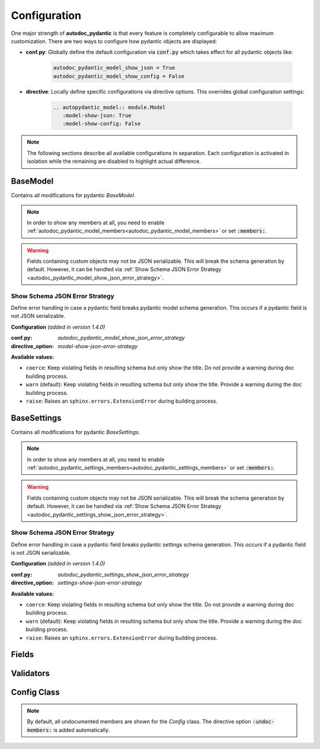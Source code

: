 =============
Configuration
=============

.. _configuration:

One major strength of **autodoc_pydantic** is that every feature is completely
configurable to allow maximum customization. There are two ways to configure
how pydantic objects are displayed:

- **conf.py**: Globally define the default configuration via :code:`conf.py`
  which takes effect for all pydantic objects like:

   .. code-block:: python

      autodoc_pydantic_model_show_json = True
      autodoc_pydantic_model_show_config = False

- **directive**: Locally define specific configurations via directive options.
  This overrides global configuration settings:

   .. code-block::

      .. autopydantic_model:: module.Model
         :model-show-json: True
         :model-show-config: False


.. note::

   The following sections describe all available configurations in separation.
   Each configuration is activated in isolation while the remaining are disabled
   to highlight actual difference.

---------
BaseModel
---------

Contains all modifications for pydantic `BaseModel`.


.. tabdocconfig:: autopydantic_model
   :title: Show Config Summary
   :path: target.configuration.ModelShowConfigSummary
   :confpy: autodoc_pydantic_model_show_config_summary
   :directive_option: model-show-config-summary
   :values: True, False

   Show model config summary within the class doc string. It may be meaningful
   when the class configuration carries some relevant information and you don't
   want to show the entire config class as an explicit member
   (see :ref:`model-show-config-member <autodoc_pydantic_model_show_config_member>`).


.. tabdocconfig:: autopydantic_model
   :title: Show Config Member
   :path: target.configuration.ModelShowConfigMember
   :confpy: autodoc_pydantic_model_show_config_member
   :directive_option: model-show-config-member
   :enable: members
   :values: True, False*

   Show pydantic config class. It can be hidden if it is irrelevant or if
   replaced with :ref:`model-show-config-summary <autodoc_pydantic_model_show_config_summary>`.


.. tabdocconfig:: autopydantic_model
   :title: Show Validator Summary
   :path: target.configuration.ModelShowValidatorsSummary
   :confpy: autodoc_pydantic_model_show_validator_summary
   :directive_option: model-show-validator-summary
   :values: True, False

   Show all validators along with corresponding fields within the class doc
   string. Hyperlinks are automatically created for validators and fields. This
   is especially useful when dealing with large models having a lot of
   validators. Please note, the sort order of summary items can be configured via
   :ref:`model-summary-list-order <autodoc_pydantic_model_summary_list_order>`.


.. tabdocconfig:: autopydantic_model
   :title: Show Validator Members
   :path: target.configuration.ModelShowValidatorMembers
   :confpy: autodoc_pydantic_model_show_validator_members
   :directive_option: model-show-validator-members
   :enable: members
   :values: True, False

   Show pydantic validator methods. They can be hidden if they are irrelevant.


.. tabdocconfig:: autopydantic_model
   :title: Show Field Summary
   :path: target.configuration.ModelShowFieldSummary
   :confpy: autodoc_pydantic_model_show_field_summary
   :directive_option: model-show-field-summary
   :values: True, False
   :version: 1.2.0

   Show all fields within the class doc string. Hyperlinks are automatically
   created. This is especially useful when dealing with large models having a
   lot of fields. Please note, the sort order of summary items can be configured via
   :ref:`model-summary-list-order <autodoc_pydantic_model_summary_list_order>`.


.. tabdocconfig:: autopydantic_model
   :title: Summary List Order
   :path: target.configuration.ModelSummaryListOrder
   :confpy: autodoc_pydantic_model_summary_list_order
   :directive_option: model-summary-list-order
   :enable: model-show-validator-summary, model-show-field-summary
   :values: alphabetical, bysource
   :version: 1.5.0

   Define the sort order within validator and field summaries (which can be
   activated via :ref:`model-show-validator-summary <autodoc_pydantic_model_show_validator_summary>`
   and :ref:`model-show-field-summary <autodoc_pydantic_model_show_field_summary>`,
   respectively).


.. tabdocconfig:: autopydantic_model
   :title: Show Undoc Members
   :path: target.configuration.ModelUndocMembers
   :confpy: autodoc_pydantic_model_undoc_members
   :directive_option: undoc-members
   :enable: members
   :values: True, False

   Show undocumented members. By default, undocumented members are hidden for
   standard :code:`auto` directives. For pydantic models, this is overwritten
   if enabled.

.. note::

   In order to show any members at all, you need to enable
   :ref:`autodoc_pydantic_model_members<autodoc_pydantic_model_members>`
   or set :code:`:members:`.


.. tabdocconfig:: autopydantic_model
   :title: Show Members
   :path: target.configuration.ModelMembers
   :confpy: autodoc_pydantic_model_members
   :directive_option: members
   :values: True, False

   Show members. By default, members are hidden for standard :code:`auto`
   directives. For pydantic models, this is overwritten if enabled.

.. tabdocconfig:: autopydantic_model
   :title: Member Order
   :path: target.configuration.ModelMemberOrder
   :confpy: autodoc_pydantic_model_member_order
   :directive_option: member-order
   :enable: members, model-show-config-member, model-show-validator-members
   :values: groupwise, bysource, alphabetical

   Order members groupwise by default in the following order: fields,
   validators and config.


.. tabdocconfig:: autopydantic_model
   :title: Hide ParamList
   :path: target.configuration.ModelHideParamList
   :confpy: autodoc_pydantic_model_hide_paramlist
   :directive_option: model-hide-paramlist
   :values: True, False

   Hide parameter list within class signature which usually becomes rather
   overloaded once a lot fields are present. Additionally, it is redundant
   since fields are documented anyway.


.. tabdocconfig:: autopydantic_model
   :title: Signature Prefix
   :path: target.configuration.ModelSignaturePrefix
   :confpy: autodoc_pydantic_model_signature_prefix
   :directive_option: model-signature-prefix
   :values: pydantic model, class, foobar

   Define the signature prefix for pydantic models.


.. tabdocconfig:: autopydantic_model
   :title: Show Schema JSON
   :path: target.configuration.ModelShowJson
   :confpy: autodoc_pydantic_model_show_json
   :directive_option: model-show-json
   :values: True, False

   Show the schema json representation of a pydantic model within in the class
   doc string as a collapsable code block.

.. warning::

   Fields containing custom objects may not be JSON serializable. This will break
   the schema generation by default. However, it can be handled via :ref:`Show Schema JSON Error Strategy <autodoc_pydantic_model_show_json_error_strategy>`.


.. _autodoc_pydantic_model_show_json_error_strategy:

Show Schema JSON Error Strategy
~~~~~~~~~~~~~~~~~~~~~~~~~~~~~~~

Define error handling in case a pydantic field breaks pydantic model schema
generation. This occurs if a pydantic field is not JSON serializable.

**Configuration** *(added in version 1.4.0)*

:conf.py: *autodoc_pydantic_model_show_json_error_strategy*

:directive_option: *model-show-json-error-strategy*

**Available values:**

- ``coerce``: Keep violating fields in resulting schema but only show the title. Do not
  provide a warning during doc building process.
- ``warn`` (default): Keep violating fields in resulting schema but only show the title. Provide
  a warning during the doc building process.
- ``raise``: Raises an ``sphinx.errors.ExtensionError`` during building process.


------------
BaseSettings
------------

Contains all modifications for pydantic `BaseSettings`.

.. tabdocconfig:: autopydantic_settings
   :title: Show Config Summary
   :path: target.configuration.SettingsShowConfigSummary
   :confpy: autodoc_pydantic_settings_show_config_summary
   :directive_option: settings-show-config-summary
   :values: True, False

   Show model config summary within the class doc string. It may be meaningful
   when the class configuration carries some relevant information and you don't
   want to show the entire config class as an explicit member
   (see :ref:`settings-show-config-member <autodoc_pydantic_settings_show_config_member>`).


.. tabdocconfig:: autopydantic_settings
   :title: Show Config Member
   :path: target.configuration.SettingsShowConfigMember
   :confpy: autodoc_pydantic_settings_show_config_member
   :directive_option: settings-show-config-member
   :enable: members
   :values: True, False*

   Show pydantic config class. It can be hidden if it is irrelevant or if
   replaced with :ref:`settings-show-config-summary <autodoc_pydantic_settings_show_config_summary>`.


.. tabdocconfig:: autopydantic_settings
   :title: Show Validator Summary
   :path: target.configuration.SettingsShowValidatorsSummary
   :confpy: autodoc_pydantic_settings_show_validator_summary
   :directive_option: settings-show-validator-summary
   :values: True, False

   Show all validators along with corresponding fields within the class doc
   string. Hyperlinks are automatically created for validators and fields. This
   is especially useful when dealing with large models having a lot of
   validators. Please note, the sort order of summary items can be configured via
   :ref:`settings-summary-list-order <autodoc_pydantic_settings_summary_list_order>`.


.. tabdocconfig:: autopydantic_settings
   :title: Show Validator Members
   :path: target.configuration.SettingsShowValidatorMembers
   :confpy: autodoc_pydantic_settings_show_validator_members
   :directive_option: settings-show-validator-members
   :enable: members
   :values: True, False

   Show pydantic validator methods. They can be hidden if they are irrelevant.


.. tabdocconfig:: autopydantic_settings
   :title: Show Field Summary
   :path: target.configuration.SettingsShowFieldSummary
   :confpy: autodoc_pydantic_settings_show_field_summary
   :directive_option: settings-show-field-summary
   :values: True, False
   :version: 1.2.0

   Show all fields within the class doc string. Hyperlinks are automatically
   created. This is especially useful when dealing with large models having a
   lot of fields. Please note, the sort order of summary items can be configured via
   :ref:`settings-summary-list-order <autodoc_pydantic_settings_summary_list_order>`.


.. tabdocconfig:: autopydantic_settings
   :title: Summary List Order
   :path: target.configuration.SettingsSummaryListOrder
   :confpy: autodoc_pydantic_settings_summary_list_order
   :directive_option: settings-summary-list-order
   :enable: settings-show-validator-summary, settings-show-field-summary
   :values: alphabetical, bysource
   :version: 1.5.0

   Define the sort order within validator and field summaries (which can be
   activated via :ref:`settings-show-validator-summary <autodoc_pydantic_settings_show_validator_summary>`
   and :ref:`settings-show-field-summary <autodoc_pydantic_settings_show_field_summary>`,
   respectively).


.. tabdocconfig:: autopydantic_settings
   :title: Show Undoc Members
   :path: target.configuration.SettingsUndocMembers
   :confpy: autodoc_pydantic_settings_undoc_members
   :directive_option: undoc-members
   :enable: members
   :values: True, False

   Show undocumented members. By default, undocumented members are hidden for
   standard :code:`auto` directives. For pydantic settings, this is overwritten
   if enabled.

.. note::

   In order to show any members at all, you need to enable
   :ref:`autodoc_pydantic_settings_members<autodoc_pydantic_settings_members>`
   or set :code:`:members:`.


.. tabdocconfig:: autopydantic_settings
   :title: Show Members
   :path: target.configuration.SettingsMembers
   :confpy: autodoc_pydantic_settings_members
   :directive_option: members
   :values: True, False

   Show members. By default, members are hidden for standard :code:`auto`
   directives. For pydantic settingss, this is overwritten if enabled.

.. tabdocconfig:: autopydantic_settings
   :title: Member Order
   :path: target.configuration.SettingsMemberOrder
   :confpy: autodoc_pydantic_settings_member_order
   :directive_option: member-order
   :enable: members, settings-show-config-member, settings-show-validator-members
   :values: groupwise, bysource, alphabetical

   Order members groupwise by default in the following order: fields,
   validators and config.


.. tabdocconfig:: autopydantic_settings
   :title: Hide ParamList
   :path: target.configuration.SettingsHideParamList
   :confpy: autodoc_pydantic_settings_hide_paramlist
   :directive_option: settings-hide-paramlist
   :values: True, False

   Hide parameter list within class signature which usually becomes rather
   overloaded once a lot fields are present. Additionally, it is redundant
   since fields are documented anyway.


.. tabdocconfig:: autopydantic_settings
   :title: Signature Prefix
   :path: target.configuration.SettingsSignaturePrefix
   :confpy: autodoc_pydantic_settings_signature_prefix
   :directive_option: settings-signature-prefix
   :values: pydantic settings, class, foobar

   Define the signature prefix for pydantic settings.


.. tabdocconfig:: autopydantic_settings
   :title: Show Schema JSON
   :path: target.configuration.SettingsShowJson
   :confpy: autodoc_pydantic_settings_show_json
   :directive_option: settings-show-json
   :values: True, False

   Show the schema json representation of pydantic settings within in the class
   doc string as a collapsable code block.

.. warning::

   Fields containing custom objects may not be JSON serializable. This will break
   the schema generation by default. However, it can be handled via  :ref:`Show Schema JSON Error Strategy <autodoc_pydantic_settings_show_json_error_strategy>`.

.. _autodoc_pydantic_settings_show_json_error_strategy:

Show Schema JSON Error Strategy
~~~~~~~~~~~~~~~~~~~~~~~~~~~~~~~

Define error handling in case a pydantic field breaks pydantic settings schema
generation. This occurs if a pydantic field is not JSON serializable.

**Configuration** *(added in version 1.4.0)*

:conf.py: *autodoc_pydantic_settings_show_json_error_strategy*

:directive_option: *settings-show-json-error-strategy*

**Available values:**

- ``coerce``: Keep violating fields in resulting schema but only show the title. Do not
  provide a warning during doc building process.
- ``warn`` (default): Keep violating fields in resulting schema but only show the title. Provide
  a warning during the doc building process.
- ``raise``: Raises an ``sphinx.errors.ExtensionError`` during building process.


------
Fields
------

.. tabdocconfig:: autopydantic_model
   :title: List Validators
   :path: target.configuration.FieldListValidators
   :confpy: autodoc_pydantic_field_list_validators
   :directive_option: field-list-validators
   :enable: members, field-doc-policy=docstring
   :values: True, False

   List all linked validators within doc string that process the current field.
   Hyperlinks to corresponding validators are automatically provided.


.. tabdocconfig:: autopydantic_model
   :title: Docstring Policy
   :path: target.configuration.FieldDocPolicy
   :confpy: autodoc_pydantic_field_doc_policy
   :directive_option: field-doc-policy
   :enable: members
   :values: docstring, description, both*

   Define what content is displayed in the main field docstring. The following
   values are possible:

   - **docstring** shows the exact docstring of the python attribute.
   - **description** displays the information provided via the pydantic field's description.
   - **both** will output the attribute's docstring together with the pydantic field's description.


.. tabdocconfig:: autopydantic_model
   :title: Show Constraints
   :path: target.configuration.FieldShowConstraints
   :confpy: autodoc_pydantic_field_show_constraints
   :directive_option: field-show-constraints
   :enable: members, field-doc-policy=docstring
   :values: True, False

   Displays all constraints that are associated with the given pydantic field.


.. tabdocconfig:: autopydantic_model
   :title: Show Alias
   :path: target.configuration.FieldShowAlias
   :confpy: autodoc_pydantic_field_show_alias
   :directive_option: field-show-alias
   :enable: members, field-doc-policy=docstring
   :values: True, False

   Provides the pydantic field's alias in the signature.


.. tabdocconfig:: autopydantic_model
   :title: Show Default Value
   :path: target.configuration.FieldShowDefault
   :confpy: autodoc_pydantic_field_show_default
   :directive_option: field-show-default
   :enable: members, field-doc-policy=docstring
   :values: True, False
   :version: 1.4.0

   Provides the pydantic field's default value in the signature. Unfortunately
   this is not provided by standard sphinx autodoc (as of version 4.1.2).


.. tabdocconfig:: autopydantic_model
   :title: Show Required
   :path: target.configuration.FieldShowRequired
   :confpy: autodoc_pydantic_field_show_required
   :directive_option: field-show-required
   :enable: members, field-show-default
   :values: True, False

   Add *[Required]* marker for all pydantic fields that do not have a default
   value. Otherwise, misleading default values like ``PydanticUndefined`` or
   ``Ellipsis`` are displayed when :ref:`field-show-default <autodoc_pydantic_field_show_default>`
   is enabled.


.. tabdocconfig:: autopydantic_model
   :title: Signature Prefix
   :path: target.configuration.FieldSignaturePrefix
   :confpy: autodoc_pydantic_field_signature_prefix
   :directive_option: field-signature-prefix
   :enable: members, field-doc-policy=docstring
   :values: field, attribute, foobar

   Define the signature prefix for pydantic field.


----------
Validators
----------

.. tabdocconfig:: autopydantic_model
   :title: Replace Signature
   :path: target.configuration.ValidatorReplaceSignature
   :confpy: autodoc_pydantic_validator_replace_signature
   :directive_option: validator-replace-signature
   :enable: members, model-show-validator-members, undoc-members
   :values: True, False

   Replaces the validator signature with custom links to corresponding fields.
   Pydantic validator signatures usually do not carry important information and
   hence may be replaced. However, you may want to keep the signature patterns
   constant across methods. In this scenario, you may list the associated
   fields within the doc string via
   :ref:`validator-list-fields <autodoc_pydantic_validator_list_fields>`.


.. tabdocconfig:: autopydantic_model
   :title: List Fields
   :path: target.configuration.ValidatorListFields
   :confpy: autodoc_pydantic_validator_list_fields
   :directive_option: validator-list-fields
   :enable: members, model-show-validator-members, undoc-members
   :values: True, False*

   List all fields that are processed by current validator.
   This provides the same information as
   :ref:`validator-replace-signature <autodoc_pydantic_validator_replace_signature>`,
   however it does not change the signature but adds the links in the doc
   string.


.. tabdocconfig:: autopydantic_model
   :title: Signature Prefix
   :path: target.configuration.ValidatorSignaturePrefix
   :confpy: autodoc_pydantic_validator_signature_prefix
   :directive_option: validator-signature-prefix
   :enable: members, model-show-validator-members, undoc-members
   :values: validator, classmethod, foobar

   Define the signature prefix for pydantic validator.

------------
Config Class
------------

.. tabdocconfig:: autopydantic_model
   :title: Show Members
   :path: target.configuration.ConfigMembers
   :confpy: autodoc_pydantic_config_members
   :directive_option: members
   :enable: model-show-config-member, undoc-members
   :values: True, False

   Show members. By default, members are hidden for standard :code:`auto`
   directives. For pydantic class config, this is overwritten if enabled.

.. note::

   By default, all undocumented members are shown for the `Config` class.
   The directive option :code:`:undoc-members:` is added automatically.


.. tabdocconfig:: autopydantic_config
   :title: Signature Prefix
   :path: target.configuration.ConfigSignaturePrefix.Config
   :confpy: autodoc_pydantic_config_signature_prefix
   :directive_option: config-signature-prefix
   :values: model, class, foobar

   Define the signature prefix for config class.
